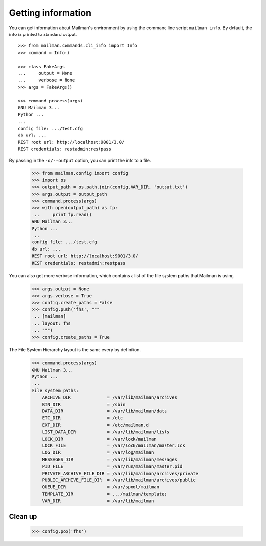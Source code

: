 ===================
Getting information
===================

You can get information about Mailman's environment by using the command line
script ``mailman info``.  By default, the info is printed to standard output.
::

    >>> from mailman.commands.cli_info import Info
    >>> command = Info()

    >>> class FakeArgs:
    ...     output = None
    ...     verbose = None
    >>> args = FakeArgs()

    >>> command.process(args)
    GNU Mailman 3...
    Python ...
    ...
    config file: .../test.cfg
    db url: ...
    REST root url: http://localhost:9001/3.0/
    REST credentials: restadmin:restpass

By passing in the ``-o/--output`` option, you can print the info to a file.

    >>> from mailman.config import config
    >>> import os
    >>> output_path = os.path.join(config.VAR_DIR, 'output.txt')
    >>> args.output = output_path
    >>> command.process(args)
    >>> with open(output_path) as fp:
    ...     print fp.read()
    GNU Mailman 3...
    Python ...
    ...
    config file: .../test.cfg
    db url: ...
    REST root url: http://localhost:9001/3.0/
    REST credentials: restadmin:restpass

You can also get more verbose information, which contains a list of the file
system paths that Mailman is using.

    >>> args.output = None
    >>> args.verbose = True
    >>> config.create_paths = False
    >>> config.push('fhs', """
    ... [mailman]
    ... layout: fhs
    ... """)
    >>> config.create_paths = True

The File System Hierarchy layout is the same every by definition.

    >>> command.process(args)
    GNU Mailman 3...
    Python ...
    ...
    File system paths:
        ARCHIVE_DIR              = /var/lib/mailman/archives
        BIN_DIR                  = /sbin
        DATA_DIR                 = /var/lib/mailman/data
        ETC_DIR                  = /etc
        EXT_DIR                  = /etc/mailman.d
        LIST_DATA_DIR            = /var/lib/mailman/lists
        LOCK_DIR                 = /var/lock/mailman
        LOCK_FILE                = /var/lock/mailman/master.lck
        LOG_DIR                  = /var/log/mailman
        MESSAGES_DIR             = /var/lib/mailman/messages
        PID_FILE                 = /var/run/mailman/master.pid
        PRIVATE_ARCHIVE_FILE_DIR = /var/lib/mailman/archives/private
        PUBLIC_ARCHIVE_FILE_DIR  = /var/lib/mailman/archives/public
        QUEUE_DIR                = /var/spool/mailman
        TEMPLATE_DIR             = .../mailman/templates
        VAR_DIR                  = /var/lib/mailman


Clean up
========

    >>> config.pop('fhs')
